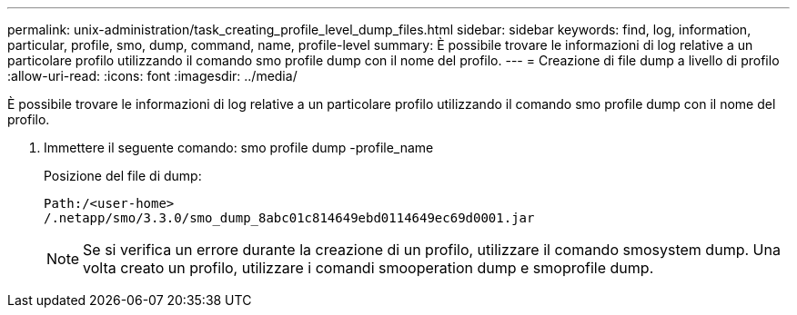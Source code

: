 ---
permalink: unix-administration/task_creating_profile_level_dump_files.html 
sidebar: sidebar 
keywords: find, log, information, particular, profile, smo, dump, command, name, profile-level 
summary: È possibile trovare le informazioni di log relative a un particolare profilo utilizzando il comando smo profile dump con il nome del profilo. 
---
= Creazione di file dump a livello di profilo
:allow-uri-read: 
:icons: font
:imagesdir: ../media/


[role="lead"]
È possibile trovare le informazioni di log relative a un particolare profilo utilizzando il comando smo profile dump con il nome del profilo.

. Immettere il seguente comando: smo profile dump -profile_name
+
Posizione del file di dump:

+
[listing]
----
Path:/<user-home>
/.netapp/smo/3.3.0/smo_dump_8abc01c814649ebd0114649ec69d0001.jar
----
+

NOTE: Se si verifica un errore durante la creazione di un profilo, utilizzare il comando smosystem dump. Una volta creato un profilo, utilizzare i comandi smooperation dump e smoprofile dump.



